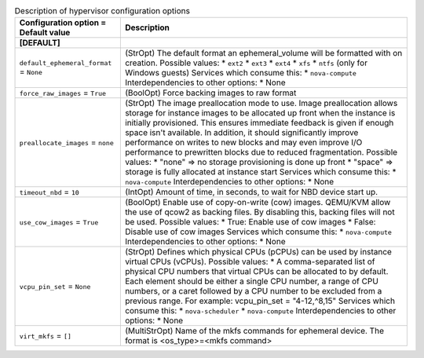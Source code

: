 ..
    Warning: Do not edit this file. It is automatically generated from the
    software project's code and your changes will be overwritten.

    The tool to generate this file lives in openstack-doc-tools repository.

    Please make any changes needed in the code, then run the
    autogenerate-config-doc tool from the openstack-doc-tools repository, or
    ask for help on the documentation mailing list, IRC channel or meeting.

.. _nova-hypervisor:

.. list-table:: Description of hypervisor configuration options
   :header-rows: 1
   :class: config-ref-table

   * - Configuration option = Default value
     - Description
   * - **[DEFAULT]**
     -
   * - ``default_ephemeral_format`` = ``None``
     - (StrOpt) The default format an ephemeral_volume will be formatted with on creation. Possible values: * ``ext2`` * ``ext3`` * ``ext4`` * ``xfs`` * ``ntfs`` (only for Windows guests) Services which consume this: * ``nova-compute`` Interdependencies to other options: * None
   * - ``force_raw_images`` = ``True``
     - (BoolOpt) Force backing images to raw format
   * - ``preallocate_images`` = ``none``
     - (StrOpt) The image preallocation mode to use. Image preallocation allows storage for instance images to be allocated up front when the instance is initially provisioned. This ensures immediate feedback is given if enough space isn't available. In addition, it should significantly improve performance on writes to new blocks and may even improve I/O performance to prewritten blocks due to reduced fragmentation. Possible values: * "none" => no storage provisioning is done up front * "space" => storage is fully allocated at instance start Services which consume this: * ``nova-compute`` Interdependencies to other options: * None
   * - ``timeout_nbd`` = ``10``
     - (IntOpt) Amount of time, in seconds, to wait for NBD device start up.
   * - ``use_cow_images`` = ``True``
     - (BoolOpt) Enable use of copy-on-write (cow) images. QEMU/KVM allow the use of qcow2 as backing files. By disabling this, backing files will not be used. Possible values: * True: Enable use of cow images * False: Disable use of cow images Services which consume this: * ``nova-compute`` Interdependencies to other options: * None
   * - ``vcpu_pin_set`` = ``None``
     - (StrOpt) Defines which physical CPUs (pCPUs) can be used by instance virtual CPUs (vCPUs). Possible values: * A comma-separated list of physical CPU numbers that virtual CPUs can be allocated to by default. Each element should be either a single CPU number, a range of CPU numbers, or a caret followed by a CPU number to be excluded from a previous range. For example: vcpu_pin_set = "4-12,^8,15" Services which consume this: * ``nova-scheduler`` * ``nova-compute`` Interdependencies to other options: * None
   * - ``virt_mkfs`` = ``[]``
     - (MultiStrOpt) Name of the mkfs commands for ephemeral device. The format is <os_type>=<mkfs command>
